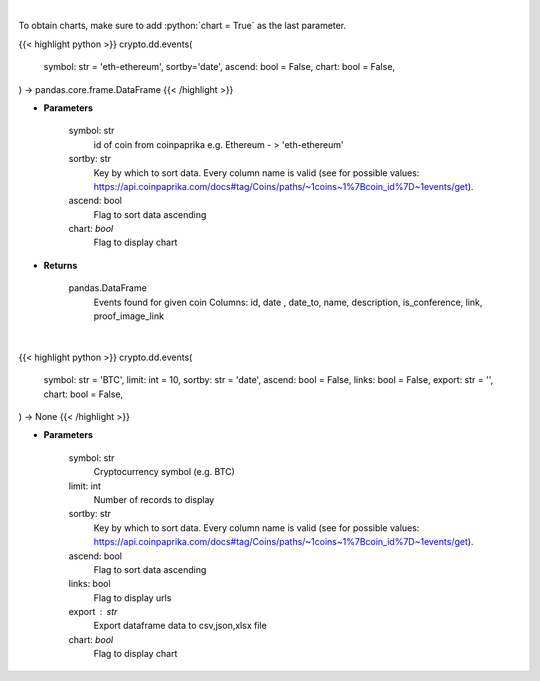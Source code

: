 .. role:: python(code)
    :language: python
    :class: highlight

|

To obtain charts, make sure to add :python:`chart = True` as the last parameter.

.. raw:: html

    <h3>
    > Getting data
    </h3>

{{< highlight python >}}
crypto.dd.events(
    symbol: str = 'eth-ethereum', sortby='date',
    ascend: bool = False,
    chart: bool = False,
) -> pandas.core.frame.DataFrame
{{< /highlight >}}

.. raw:: html

    <p>
    Get all events related to given coin like conferences, start date of futures trading etc.
    [Source: CoinPaprika]

    Example of response from API:

    .. code-block:: json

    {
        "id": "17398-cme-april-first-trade",
        "date": "2018-04-02T00:00:00Z",
        "date_to": "string",
        "name": "CME: April First Trade",
        "description": "First trade of Bitcoin futures contract for April 2018.",
        "is_conference": false,
        "link": "http://www.cmegroup.com/trading/equity-index/us-index/bitcoin_product_calendar_futures.html",
        "proof_image_link": "https://static.coinpaprika.com/storage/cdn/event_images/16635.jpg"
    }
    </p>

* **Parameters**

    symbol: str
        id of coin from coinpaprika e.g. Ethereum - > 'eth-ethereum'
    sortby: str
        Key by which to sort data. Every column name is valid
        (see for possible values:
        https://api.coinpaprika.com/docs#tag/Coins/paths/~1coins~1%7Bcoin_id%7D~1events/get).
    ascend: bool
        Flag to sort data ascending
    chart: *bool*
       Flag to display chart


* **Returns**

    pandas.DataFrame
        Events found for given coin
        Columns: id, date , date_to, name, description, is_conference, link, proof_image_link

|

.. raw:: html

    <h3>
    > Getting charts
    </h3>

{{< highlight python >}}
crypto.dd.events(
    symbol: str = 'BTC',
    limit: int = 10,
    sortby: str = 'date',
    ascend: bool = False,
    links: bool = False,
    export: str = '',
    chart: bool = False,
) -> None
{{< /highlight >}}

.. raw:: html

    <p>
    Get all events for given coin id. [Source: CoinPaprika]
    </p>

* **Parameters**

    symbol: str
        Cryptocurrency symbol (e.g. BTC)
    limit: int
        Number of records to display
    sortby: str
        Key by which to sort data. Every column name is valid
        (see for possible values:
        https://api.coinpaprika.com/docs#tag/Coins/paths/~1coins~1%7Bcoin_id%7D~1events/get).
    ascend: bool
        Flag to sort data ascending
    links: bool
        Flag to display urls
    export : str
        Export dataframe data to csv,json,xlsx file
    chart: *bool*
       Flag to display chart

